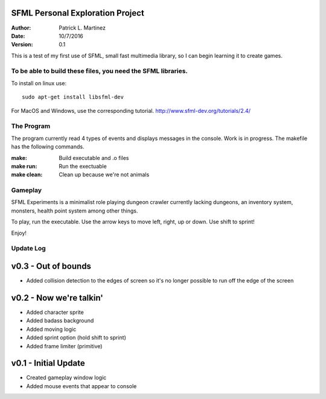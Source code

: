 SFML Personal Exploration Project
======================================

:Author: Patrick L. Martinez
:Date: 10/7/2016
:Version: 0.1

This is a test of my first use of SFML, small fast multimedia library, so I can begin learning it to create games.


To be able to build these files, you need the SFML libraries.
****************************************************************

To install on linux use::

	sudo apt-get install libsfml-dev

For MacOS and Windows, use the corresponding tutorial.
http://www.sfml-dev.org/tutorials/2.4/

The Program
*******************

The program currently read 4 types of events and displays messages in the console. Work is in progress. The makefile has the following commands.

:make: Build executable and .o files
:make run: Run the exectuable
:make clean: Clean up because we're not animals

Gameplay
******************

SFML Experiments is a minimalist role playing dungeon crawler currently lacking dungeons, an inventory system, monsters, health point system among other things. 

To play, run the executable. Use the arrow keys to move left, right, up or down. 
Use shift to sprint!

Enjoy!

Update Log
******************

v0.3 - Out of bounds
========================
- Added collision detection to the edges of screen so it's no longer possible to run off the edge of the screen

v0.2 - Now we're talkin'
===========================

- Added character sprite
- Added badass background
- Added moving logic
- Added sprint option (hold shift to sprint)
- Added frame limiter (primitive)


v0.1 - Initial Update
=======================

- Created gameplay window logic
- Added mouse events that appear to console



